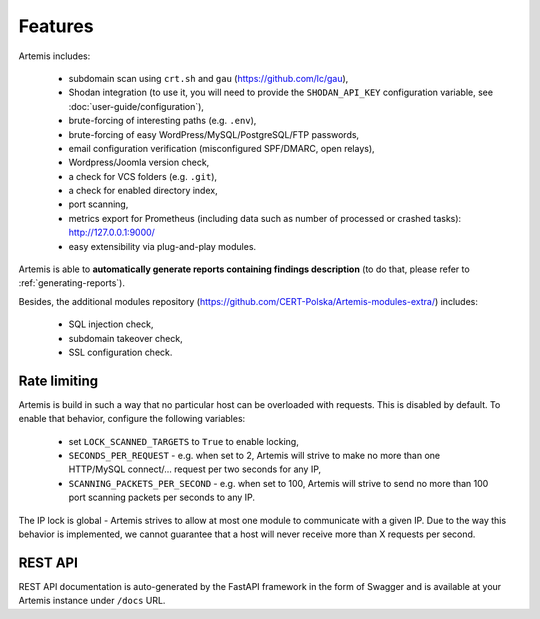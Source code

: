 Features
========

Artemis includes:

 - subdomain scan using ``crt.sh`` and ``gau`` (https://github.com/lc/gau),
 - Shodan integration (to use it, you will need to provide the ``SHODAN_API_KEY``
   configuration variable, see :doc:`user-guide/configuration`),
 - brute-forcing of interesting paths (e.g. ``.env``),
 - brute-forcing of easy WordPress/MySQL/PostgreSQL/FTP passwords,
 - email configuration verification (misconfigured SPF/DMARC, open relays),
 - Wordpress/Joomla version check,
 - a check for VCS folders (e.g. ``.git``),
 - a check for enabled directory index,
 - port scanning,
 - metrics export for Prometheus (including data such as number of processed or crashed tasks): http://127.0.0.1:9000/
 - easy extensibility via plug-and-play modules.

Artemis is able to **automatically generate reports containing findings description** (to do that,
please refer to :ref:`generating-reports`).

Besides, the additional modules repository (https://github.com/CERT-Polska/Artemis-modules-extra/) includes:

 - SQL injection check,
 - subdomain takeover check,
 - SSL configuration check.

Rate limiting
-------------

Artemis is build in such a way that no particular host can be overloaded with requests.
This is disabled by default. To enable that behavior, configure the following variables:

 - set ``LOCK_SCANNED_TARGETS`` to ``True`` to enable locking,
 - ``SECONDS_PER_REQUEST`` - e.g. when set to 2, Artemis will strive to make no more than
   one HTTP/MySQL connect/... request per two seconds for any IP,
 - ``SCANNING_PACKETS_PER_SECOND`` - e.g. when set to 100, Artemis will strive to send no more than
   100 port scanning packets per seconds to any IP.

The IP lock is global - Artemis strives to allow at most one module to communicate with a given IP.
Due to the way this behavior is implemented, we cannot guarantee that a host will never receive more than X
requests per second.

REST API
--------

REST API documentation is auto-generated by the FastAPI framework in the form of
Swagger and is available at your Artemis instance under ``/docs`` URL.
